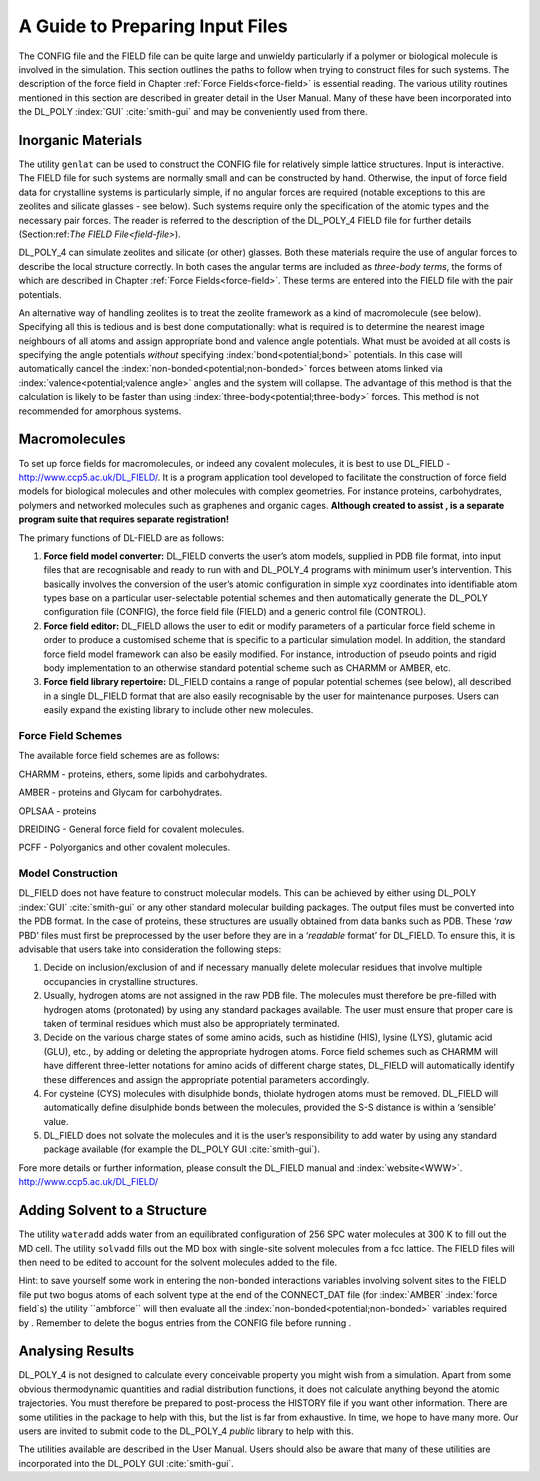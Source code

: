 A Guide to Preparing Input Files
================================

The CONFIG file and the FIELD file can be quite large and unwieldy
particularly if a polymer or biological molecule is involved in the
simulation. This section outlines the paths to follow when trying to
construct files for such systems. The description of the force field in
Chapter :ref:`Force Fields<force-field>` is essential reading. The
various utility routines mentioned in this section are described in
greater detail in the User Manual. Many of these have been incorporated
into the DL_POLY :index:`GUI` :cite:`smith-gui` and may be
conveniently used from there.

Inorganic Materials
-------------------

The utility ``genlat`` can be used to construct the CONFIG file for
relatively simple lattice structures. Input is interactive. The FIELD
file for such systems are normally small and can be constructed by hand.
Otherwise, the input of force field data for crystalline systems is
particularly simple, if no angular forces are required (notable
exceptions to this are zeolites and silicate glasses - see below). Such
systems require only the specification of the atomic types and the
necessary pair forces. The reader is referred to the description of the
DL_POLY_4 FIELD file for further details
(Section:ref:`The FIELD File<field-file>`).

DL_POLY_4 can simulate zeolites and silicate (or other) glasses. Both
these materials require the use of angular forces to describe the local
structure correctly. In both cases the angular terms are included as
*three-body terms*, the forms of which are described in
Chapter :ref:`Force Fields<force-field>`. These terms are entered into
the FIELD file with the pair potentials.

An alternative way of handling zeolites is to treat the zeolite
framework as a kind of macromolecule (see below). Specifying all this is
tedious and is best done computationally: what is required is to
determine the nearest image neighbours of all atoms and assign
appropriate bond and valence angle potentials. What must be avoided at
all costs is specifying the angle potentials *without* specifying :index:`bond<potential;bond>`
potentials. In this case will automatically cancel the :index:`non-bonded<potential;non-bonded>` forces
between atoms linked via :index:`valence<potential;valence angle>` angles and the system will collapse.
The advantage of this method is that the calculation is likely to be
faster than using :index:`three-body<potential;three-body>` forces. This method is not recommended for
amorphous systems.

Macromolecules
--------------

.. index:: WWW

To set up force fields for macromolecules, or indeed any covalent
molecules, it is best to use DL_FIELD - `<http://www.ccp5.ac.uk/DL\_FIELD/>`_. It is a program application tool
developed to facilitate the construction of force field models for
biological molecules and other molecules with complex geometries. For
instance proteins, carbohydrates, polymers and networked molecules such
as graphenes and organic cages. **Although created to assist , is a
separate program suite that requires separate registration!**

The primary functions of DL-FIELD are as follows:

#. **Force field model converter:** DL_FIELD converts the user’s atom models,
   supplied in PDB file format, into input files that are recognisable
   and ready to run with and DL_POLY_4 programs with minimum user’s
   intervention. This basically involves the conversion of the user’s
   atomic configuration in simple xyz coordinates into identifiable atom
   types base on a particular user-selectable potential schemes and then
   automatically generate the DL_POLY configuration file (CONFIG), the
   force field file (FIELD) and a generic control file (CONTROL).

#. **Force field editor:** DL_FIELD allows the user to edit or modify parameters
   of a particular force field scheme in order to produce a customised
   scheme that is specific to a particular simulation model. In
   addition, the standard force field model framework can also be easily
   modified. For instance, introduction of pseudo points and rigid body
   implementation to an otherwise standard potential scheme such as
   CHARMM or AMBER, etc.

#. **Force field library repertoire:** DL_FIELD contains a range of popular
   potential schemes (see below), all described in a single DL_FIELD format that
   are also easily recognisable by the user for maintenance purposes.
   Users can easily expand the existing library to include other new
   molecules.

Force Field Schemes
~~~~~~~~~~~~~~~~~~~

The available force field schemes are as follows:

CHARMM - proteins, ethers, some lipids and carbohydrates.

AMBER - proteins and Glycam for carbohydrates.

OPLSAA - proteins

DREIDING - General force field for covalent molecules.

PCFF - Polyorganics and other covalent molecules.

Model Construction
~~~~~~~~~~~~~~~~~~

DL_FIELD does not have feature to construct molecular models. This can be
achieved by either using DL_POLY :index:`GUI` :cite:`smith-gui` or
any other standard molecular building packages. The output files must be
converted into the PDB format. In the case of proteins, these structures
are usually obtained from data banks such as PDB. These ‘*raw* PBD’
files must first be preprocessed by the user before they are in a
‘*readable* format’ for DL_FIELD. To ensure this, it is advisable that users
take into consideration the following steps:

#. Decide on inclusion/exclusion of and if necessary manually delete
   molecular residues that involve multiple occupancies in crystalline
   structures.

#. Usually, hydrogen atoms are not assigned in the raw PDB file. The
   molecules must therefore be pre-filled with hydrogen atoms
   (protonated) by using any standard packages available. The user must
   ensure that proper care is taken of terminal residues which must also
   be appropriately terminated.

#. Decide on the various charge states of some amino acids, such as
   histidine (HIS), lysine (LYS), glutamic acid (GLU), etc., by adding
   or deleting the appropriate hydrogen atoms. Force field schemes such
   as CHARMM will have different three-letter notations for amino acids
   of different charge states, DL_FIELD will automatically identify these
   differences and assign the appropriate potential parameters
   accordingly.

#. For cysteine (CYS) molecules with disulphide bonds, thiolate hydrogen
   atoms must be removed. DL_FIELD will automatically define disulphide bonds
   between the molecules, provided the S-S distance is within a
   ‘sensible’ value.

#. DL_FIELD does not solvate the molecules and it is the user’s responsibility to
   add water by using any standard package available (for example the
   DL_POLY GUI :cite:`smith-gui`).

Fore more details or further information, please consult the DL_FIELD manual
and :index:`website<WWW>`. `<http://www.ccp5.ac.uk/DL\_FIELD/>`_

Adding Solvent to a Structure
-----------------------------

The utility ``wateradd`` adds water from an equilibrated configuration
of 256 SPC water molecules at 300 K to fill out the MD cell. The utility
``solvadd`` fills out the MD box with single-site solvent molecules from
a fcc lattice. The FIELD files will then need to be edited to account
for the solvent molecules added to the file.

Hint: to save yourself some work in entering the non-bonded interactions
variables involving solvent sites to the FIELD file put two bogus atoms
of each solvent type at the end of the CONNECT_DAT file (for :index:`AMBER`
:index:`force field`s) the utility ``ambforce`` will then evaluate all the
:index:`non-bonded<potential;non-bonded>` variables required by . Remember to delete the bogus entries
from the CONFIG file before running .

Analysing Results
-----------------

DL_POLY_4 is not designed to calculate every conceivable property you
might wish from a simulation. Apart from some obvious thermodynamic
quantities and radial distribution functions, it does not calculate
anything beyond the atomic trajectories. You must therefore be prepared
to post-process the HISTORY file if you want other information. There
are some utilities in the package to help with this, but the list is far
from exhaustive. In time, we hope to have many more. Our users are
invited to submit code to the DL_POLY_4 *public* library to help with
this.

The utilities available are described in the User Manual. Users should
also be aware that many of these utilities are incorporated into the
DL_POLY GUI :cite:`smith-gui`.
